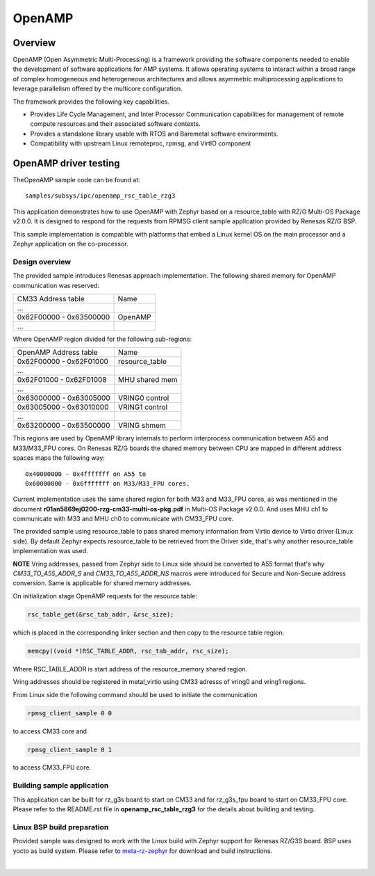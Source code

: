 OpenAMP
=======

Overview
--------

OpenAMP (Open Asymmetric Multi-Processing) is a framework providing the software components needed to enable
the development of software applications for AMP systems. It allows operating systems to interact within a
broad range of complex homogeneous and heterogeneous architectures and allows asymmetric multiprocessing
applications to leverage parallelism offered by the multicore configuration.

The framework provides the following key capabilities.

- Provides Life Cycle Management, and Inter Processor Communication capabilities for management of remote
  compute resources and their associated software contexts.
- Provides a standalone library usable with RTOS and Baremetal software environments.
- Compatibility with upstream Linux remoteproc, rpmsg, and VirtIO component

OpenAMP driver testing
----------------------

TheOpenAMP sample code can be found at::

    samples/subsys/ipc/openamp_rsc_table_rzg3

This application demonstrates how to use OpenAMP with Zephyr based on a resource_table
with RZ/G Multi-OS Package v2.0.0.
It is designed to respond for the requests from RPMSG client sample
application provided by Renesas RZ/G BSP.

This sample implementation is compatible with platforms that embed
a Linux kernel OS on the main processor and a Zephyr application on
the co-processor.

Design overview
```````````````
The provided sample introduces Renesas approach implementation.
The following shared memory for OpenAMP communication was reserved:

+-------------------------+---------+
| CM33 Address table      | Name    |
+-------------------------+---------+
| ...                     |         |
+-------------------------+---------+
| 0x62F00000 - 0x63500000 | OpenAMP |
+-------------------------+---------+
| ...                     |         |
+-------------------------+---------+

Where OpenAMP region divided for the following sub-regions:

+-------------------------+----------------+
| OpenAMP Address table   | Name           |
+-------------------------+----------------+
| 0x62F00000 - 0x62F01000 | resource_table |
+-------------------------+----------------+
| ...                     |                |
+-------------------------+----------------+
| 0x62F01000 - 0x62F01008 | MHU shared mem |
+-------------------------+----------------+
| ...                     |                |
+-------------------------+----------------+
| 0x63000000 - 0x63005000 | VRING0 control |
+-------------------------+----------------+
| 0x63005000 - 0x63010000 | VRING1 control |
+-------------------------+----------------+
| ...                     |                |
+-------------------------+----------------+
| 0x63200000 - 0x63500000 | VRING shmem    |
+-------------------------+----------------+

This regions are used by OpenAMP library internals to
perform interprocess communication between A55 and M33/M33_FPU cores.
On Renesas RZ/G boards the shared memory between CPU are mapped in different address spaces
maps the following way:

::

   0x40000000 - 0x4fffffff on A55 to
   0x60000000 - 0x6fffffff on M33/M33_FPU cores.

Current implementation uses the same shared region for both M33 and M33_FPU cores,
as was mentioned in the document **r01an5869ej0200-rzg-cm33-multi-os-pkg.pdf** in
Multi-OS Package v2.0.0. And uses MHU ch1 to communicate with M33 and MHU ch0 to communicate
with CM33_FPU core.

The provided sample using resource_table to pass shared memory information from Virtio device to
Virtio driver (Linux side). By default Zephyr expects resource_table to be retrieved from the
Driver side, that's why another resource_table implementation was used.

**NOTE** Vring addresses, passed from Zephyr side to Linux side should be converted to A55 format
that's why `CM33_TO_A55_ADDR_S` and `CM33_TO_A55_ADDR_NS` macros were introduced for Secure and
Non-Secure address conversion. Same is applicable for shared memory addresses.

On initialization stage OpenAMP requests for the resource table:

.. code-block:: C

   rsc_table_get(&rsc_tab_addr, &rsc_size);

which is placed in the corresponding linker section and then copy to the resource table
region:

.. code-block:: C

   memcpy((void *)RSC_TABLE_ADDR, rsc_tab_addr, rsc_size);

Where RSC_TABLE_ADDR is start address of the resource_memory shared region.

Vring addresses should be registered in metal_virtio using CM33 adresss of vring0 and vring1 regions.

From Linux side the following command should be used to initiate the communication

.. code-block:: bash

   rpmsg_client_sample 0 0

to access CM33 core and

.. code-block:: bash

   rpmsg_client_sample 0 1

to access CM33_FPU core.

Building sample application
```````````````````````````
This application can be built for rz_g3s board to start on CM33 and for rz_g3s_fpu board to
start on CM33_FPU core.
Please refer to the README.rst file in **openamp_rsc_table_rzg3** for the details about building
and testing.

Linux BSP build preparation
```````````````````````````
Provided sample was designed to work with the Linux build with Zephyr support for Renesas RZ/G3S
board. BSP uses yocto as build system.
Please refer to
`meta-rz-zephyr
<https://gitbud.epam.com/rec-rzzp/meta-zephyr-rz/-/blob/rzg3s_dev/README.md>`_
for download and build instructions.

|
